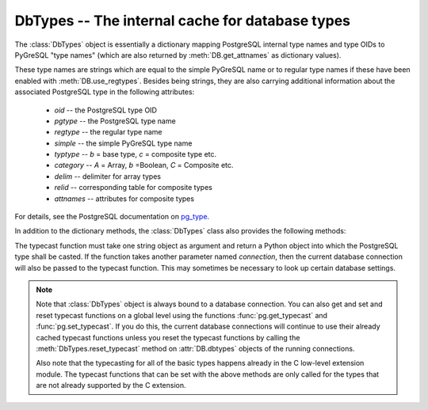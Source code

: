 DbTypes -- The internal cache for database types
================================================

.. py:currentmodule:: pg

.. class:: DbTypes

.. versionadded:: 5.0

The :class:`DbTypes` object is essentially a dictionary mapping PostgreSQL
internal type names and type OIDs to PyGreSQL "type names" (which are also
returned by :meth:`DB.get_attnames` as dictionary values).

These type names are strings which are equal to the simple PyGreSQL name or
to regular type names if these have been enabled with :meth:`DB.use_regtypes`.
Besides being strings, they are also carrying additional information about the
associated PostgreSQL type in the following attributes:

        - *oid* -- the PostgreSQL type OID
        - *pgtype* -- the PostgreSQL type name
        - *regtype* -- the regular type name
        - *simple* -- the simple PyGreSQL type name
        - *typtype* -- `b` = base type, `c` = composite type etc.
        - *category* -- `A` = Array, `b` =Boolean, `C` = Composite etc.
        - *delim* -- delimiter for array types
        - *relid* -- corresponding table for composite types
        - *attnames* -- attributes for composite types

For details, see the PostgreSQL documentation on `pg_type
<http://www.postgresql.org/docs/current/static/catalog-pg-type.html>`_.

In addition to the dictionary methods, the :class:`DbTypes` class also
provides the following methods:

.. method:: DbTypes.get_attnames(typ)

    Get the names and types of the fields of composite types

    :param typ: PostgreSQL type name or OID of a composite type
    :type typ: str or int
    :returns: an ordered dictionary mapping field names to type names

.. method:: DbTypes.get_typecast(typ)

    Get the cast function for the given database type

    :param str typ: PostgreSQL type name
    :returns: the typecast function for the specified type
    :rtype: function or None

.. method:: DbTypes.set_typecast(typ, cast)

    Set a typecast function for the given database type(s)

    :param typ: PostgreSQL type name or list of type names
    :type typ: str or list
    :param cast: the typecast function to be set for the specified type(s)
    :type typ: str or int

The typecast function must take one string object as argument and return a
Python object into which the PostgreSQL type shall be casted.  If the function
takes another parameter named *connection*, then the current database
connection will also be passed to the typecast function.  This may sometimes
be necessary to look up certain database settings.

.. method:: DbTypes.reset_typecast([typ])

    Reset the typecasts for the specified (or all) type(s) to their defaults

    :param str typ: PostgreSQL type name or list of type names,
        or None to reset all typecast functions
    :type typ: str, list or None

.. method:: DbTypes.typecast(value, typ)

    Cast the given value according to the given database type

    :param str typ: PostgreSQL type name or type code
    :returns: the casted value

.. note::

    Note that :class:`DbTypes` object is always bound to a database connection.
    You can also get and set and reset typecast functions on a global level
    using the functions :func:`pg.get_typecast` and :func:`pg.set_typecast`.
    If you do this, the current database connections will continue to use their
    already cached typecast functions unless you reset the typecast functions
    by calling the :meth:`DbTypes.reset_typecast` method on :attr:`DB.dbtypes`
    objects of the running connections.

    Also note that the typecasting for all of the basic types happens already
    in the C low-level extension module.  The typecast functions that can be
    set with the above methods are only called for the types that are not
    already supported by the C extension.
